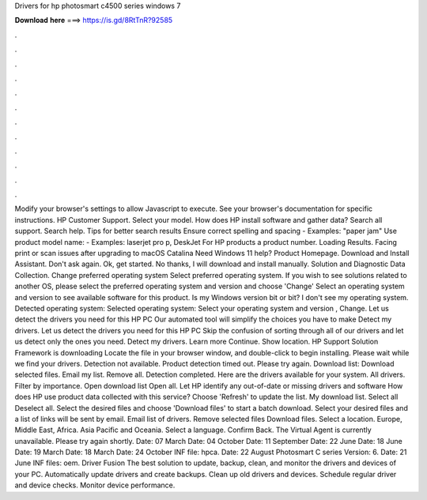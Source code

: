 Drivers for hp photosmart c4500 series windows 7

𝐃𝐨𝐰𝐧𝐥𝐨𝐚𝐝 𝐡𝐞𝐫𝐞 ===> https://is.gd/8RtTnR?92585

.

.

.

.

.

.

.

.

.

.

.

.

Modify your browser's settings to allow Javascript to execute. See your browser's documentation for specific instructions. HP Customer Support. Select your model. How does HP install software and gather data? Search all support. Search help. Tips for better search results Ensure correct spelling and spacing - Examples: "paper jam" Use product model name: - Examples: laserjet pro p, DeskJet For HP products a product number. Loading Results. Facing print or scan issues after upgrading to macOS Catalina  Need Windows 11 help?
Product Homepage. Download and Install Assistant. Don't ask again. Ok, get started. No thanks, I will download and install manually. Solution and Diagnostic Data Collection. Change preferred operating system Select preferred operating system. If you wish to see solutions related to another OS, please select the preferred operating system and version and choose 'Change' Select an operating system and version to see available software for this product.
Is my Windows version bit or bit? I don't see my operating system. Detected operating system: Selected operating system: Select your operating system and version , Change. Let us detect the drivers you need for this HP PC Our automated tool will simplify the choices you have to make Detect my drivers. Let us detect the drivers you need for this HP PC Skip the confusion of sorting through all of our drivers and let us detect only the ones you need.
Detect my drivers. Learn more Continue. Show location. HP Support Solution Framework is downloading Locate the file in your browser window, and double-click to begin installing. Please wait while we find your drivers. Detection not available. Product detection timed out. Please try again. Download list: Download selected files. Email my list. Remove all. Detection completed. Here are the drivers available for your system. All drivers. Filter by importance.
Open download list  Open all. Let HP identify any out-of-date or missing drivers and software How does HP use product data collected with this service? Choose 'Refresh' to update the list. My download list. Select all Deselect all. Select the desired files and choose 'Download files' to start a batch download.
Select your desired files and a list of links will be sent by email. Email list of drivers. Remove selected files Download files. Select a location. Europe, Middle East, Africa.
Asia Pacific and Oceania. Select a language. Confirm Back. The Virtual Agent is currently unavailable. Please try again shortly. Date: 07 March  Date: 04 October  Date: 11 September  Date: 22 June  Date: 18 June  Date: 19 March  Date: 18 March  Date: 24 October  INF file: hpca.
Date: 22 August  Photosmart C series Version: 6. Date: 21 June  INF files: oem. Driver Fusion The best solution to update, backup, clean, and monitor the drivers and devices of your PC. Automatically update drivers and create backups. Clean up old drivers and devices. Schedule regular driver and device checks.
Monitor device performance.